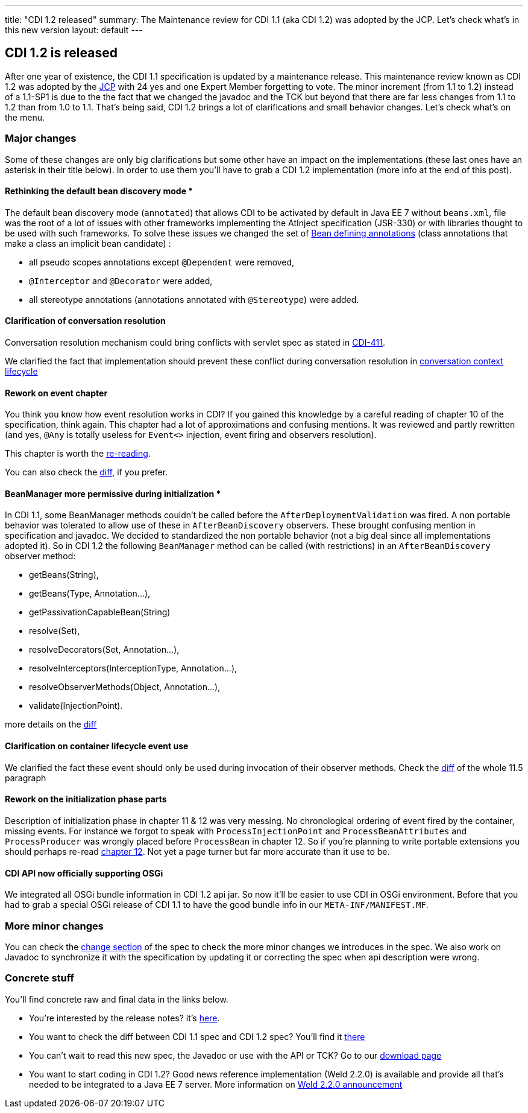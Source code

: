 ---
title: "CDI 1.2 released"
summary: The Maintenance review for CDI 1.1 (aka CDI 1.2) was adopted by the JCP. Let's check what's in this new version
layout: default
---

== CDI 1.2 is released

After one year of existence, the CDI 1.1 specification is updated by a maintenance release. This maintenance review known as CDI 1.2 was adopted by the link:https://jcp.org/en/jsr/results?id=5623[JCP^] with 24 yes and one Expert Member forgetting to vote. The minor increment (from 1.1 to 1.2) instead of a 1.1-SP1 is due to the the fact that we changed the javadoc and the TCK but beyond that there are far less changes from 1.1 to 1.2 than from 1.0 to 1.1.
That's being said, CDI 1.2 brings a lot of clarifications and small behavior changes. Let's check what's on the menu.


=== Major changes

Some of these changes are only big clarifications but some other have an impact on the implementations (these last ones have an asterisk in their title below). In order to use them you'll have to grab a CDI 1.2 implementation (more info at the end of this post).

==== Rethinking the default bean discovery mode *
 
The default bean discovery mode (`annotated`) that allows CDI to be activated by default in Java EE 7 without `beans.xml`, file was the root of a lot of issues with other frameworks implementing the AtInject specification (JSR-330) or with libraries thought to be used with such frameworks.
To solve these issues we changed the set of link:http://docs.jboss.org/cdi/spec/1.2/cdi-spec.html#bean_defining_annotations[Bean defining annotations^] (class annotations that make a class an implicit bean candidate) :

* all pseudo scopes annotations except `@Dependent` were removed,
* `@Interceptor` and `@Decorator` were added,
* all stereotype annotations (annotations annotated with `@Stereotype`) were added.

==== Clarification of conversation resolution

Conversation resolution mechanism could bring conflicts with servlet spec as stated in link:https://issues.jboss.org/browse/CDI-411[CDI-411^].

We clarified the fact that implementation should prevent these conflict during conversation resolution in link:http://docs.jboss.org/cdi/spec/1.2/cdi-spec-diff.html#conversation_context[conversation context lifecycle^]

==== Rework on event chapter

You think you know how event resolution works in CDI? If you gained this knowledge by a careful reading of chapter 10 of the specification, think again. This chapter had a lot of approximations and confusing mentions. It was reviewed and partly rewritten (and yes, `@Any` is totally useless for `Event<>` injection, event firing and observers resolution).

This chapter is worth the link:http://docs.jboss.org/cdi/spec/1.2/cdi-spec.html#events[re-reading^].

You can also check the link:http://docs.jboss.org/cdi/spec/1.2/cdi-spec-diff.html#events[diff^], if you prefer.


==== BeanManager more permissive during initialization *

In CDI 1.1, some BeanManager methods couldn't be called before the `AfterDeploymentValidation` was fired. A non portable behavior was tolerated to allow use of these in `AfterBeanDiscovery` observers. These brought confusing mention in specification and javadoc. We decided to standardized the non portable behavior (not a big deal since all implementations adopted it). So in CDI 1.2 the following `BeanManager` method can be called (with restrictions) in an `AfterBeanDiscovery` observer method:

* +getBeans(String)+,
* +getBeans(Type, Annotation...)+,
* +getPassivationCapableBean(String)+
* +resolve(Set)+,
* +resolveDecorators(Set, Annotation...)+,
* +resolveInterceptors(InterceptionType, Annotation...)+,
* +resolveObserverMethods(Object, Annotation...)+,
* +validate(InjectionPoint)+.

more details on the link:http://docs.jboss.org/cdi/spec/1.2/cdi-spec-diff.html#beanmanager[diff^]

==== Clarification on container lifecycle event use

We clarified the fact these event should only be used during invocation of their observer methods.
Check the link:http://docs.jboss.org/cdi/spec/1.2/cdi-spec-diff.html#init_events[diff^] of the whole 11.5 paragraph

==== Rework on the initialization phase parts

Description of initialization phase in chapter 11 & 12 was very messing. No chronological ordering of event fired by the container, missing events. For instance we forgot to speak with `ProcessInjectionPoint` and `ProcessBeanAttributes` and `ProcessProducer` was wrongly placed before `ProcessBean` in chapter 12.
So if you're planning to write portable extensions you should perhaps re-read  link:http://docs.jboss.org/cdi/spec/1.2/cdi-spec.html#http://docs.jboss.org/cdi/spec/1.2/cdi-spec-diff.html#packaging_deployment[chapter 12^]. Not yet a page turner but far more accurate than it use to be.

==== CDI API now officially supporting OSGi

We integrated all OSGi bundle information in CDI 1.2 api jar. So now it'll be easier to use CDI in OSGi environment. Before that you had to grab a special OSGi release of CDI 1.1 to have the good bundle info in our `META-INF/MANIFEST.MF`.


=== More minor changes

You can check the link:http://docs.jboss.org/cdi/spec/1.2/cdi-spec.html#_major_changes[change section^] of the spec to check the more minor changes we introduces in the spec.
We also work on Javadoc to synchronize it with the specification by updating it or correcting the spec when api description were wrong. 


=== Concrete stuff

You'll find concrete raw and final data in the links below.

* You're interested by the release notes? it's link:https://issues.jboss.org/secure/ReleaseNote.jspa?version=12323655&styleName=Html&projectId=12311062[here^].

* You want to check the diff between CDI 1.1 spec and CDI 1.2 spec? You'll find it link:http://docs.jboss.org/cdi/spec/1.2/cdi-spec-diff.html[there^] 

* You can't wait to read this new spec, the Javadoc or use with the API or TCK? Go to our link:/download[download page^]

* You want to start coding in CDI 1.2? Good news reference implementation (Weld 2.2.0) is available and provide all that's needed to be integrated to a Java EE 7 server. More information on link:http://weld.cdi-spec.org/news/2014/04/15/weld-220-final/[Weld 2.2.0 announcement^]
